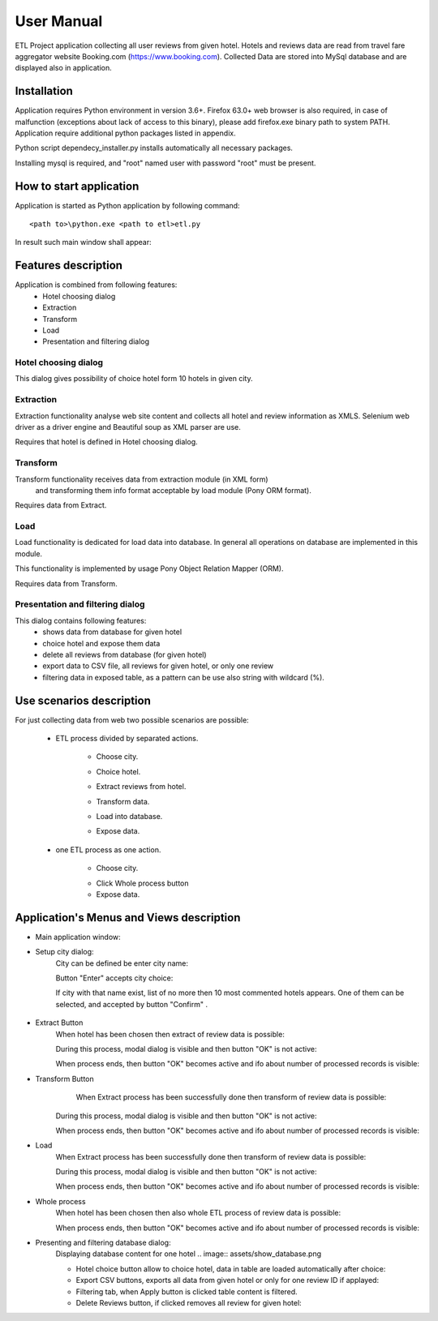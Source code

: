 ============
User Manual
============

ETL Project application collecting all user reviews from given hotel.
Hotels and reviews data are read from travel fare aggregator website Booking.com (https://www.booking.com).
Collected Data are stored into MySql database and are displayed also in application.

Installation
------------
Application requires Python environment in version 3.6+. Firefox 63.0+ web browser is             also required, in case of malfunction (exceptions about lack of access to this binary), please add firefox.exe binary path to system PATH.
Application require additional python packages listed in appendix.

Python script dependecy_installer.py installs automatically all necessary packages.

Installing mysql is required, and  "root" named user with password "root" must be present.

How to start application
------------------------
Application is started as Python application by following command::

    <path to>\python.exe <path to etl>etl.py

In result such main window shall appear:

.. image:: assets/main.png

Features description
--------------------
Application is combined from following features:
    - Hotel choosing dialog
    - Extraction
    - Transform
    - Load
    - Presentation and filtering dialog

Hotel choosing dialog
~~~~~~~~~~~~~~~~~~~~~
This dialog gives possibility of choice hotel form 10 hotels in given city.

Extraction
~~~~~~~~~~
Extraction functionality analyse web site content and collects all hotel and review information as XMLS.
Selenium web driver as a driver engine and Beautiful soup as XML parser are use.

Requires that hotel is defined in Hotel choosing dialog.

Transform
~~~~~~~~~
Transform functionality receives data from extraction module (in XML form)
 and transforming them info format acceptable by load module (Pony ORM  format).

Requires data from Extract.

Load
~~~~
Load functionality is dedicated for load data into database.
In general all operations on database are implemented in this module.

This functionality is implemented by usage Pony Object Relation Mapper (ORM).

Requires data from Transform.

Presentation and filtering dialog
~~~~~~~~~~~~~~~~~~~~~~~~~~~~~~~~~
This dialog contains following features:
    - shows data from database for given hotel
    - choice hotel and expose them data
    - delete all reviews from database (for given hotel)
    - export data to CSV file, all reviews for given hotel, or only one review
    - filtering data in exposed table, as a pattern can be use also string with wildcard (%).

Use scenarios description
-------------------------
For just collecting data from web two possible scenarios are possible:

    - ETL process divided by separated actions.

        - Choose city.

        .. image:: assets/example_city_enter.png

        - Choice hotel.

        .. image:: assets/example_city_select.png

        - Extract reviews from hotel.

        .. image:: assets/extract.png

        - Transform data.

        .. image:: assets/transform.png

        - Load into database.

        .. image:: assets/load.png

        - Expose data.

        .. image:: assets/example_database_content.png

    - one ETL process as one action.

        - Choose city.

        .. image:: assets/example_city_enter.png

        - Click Whole process button

        - Expose data.

        .. image:: assets/example_database_content.png


Application's Menus and Views description
-----------------------------------------

- Main application window:
    .. image:: assets/main.png

- Setup city dialog:
    City can be defined be enter city name:

    .. image:: assets/city_text_box.png

    Button "Enter" accepts city choice:

    .. image:: assets/city_enter.png

    If city with that name exist, list of no more then 10 most commented hotels appears.
    One of them can be selected, and accepted by button "Confirm" .

     .. image:: assets/example_city_select.png

- Extract Button
    When hotel has been chosen then extract of review data is possible:

    .. image:: assets/extract.png

    During this process, modal dialog is visible and then button "OK" is not active:

    .. image:: assets/modal_extract.png

    When process ends, then button "OK" becomes active and ifo about number of processed records is visible:

- Transform Button
     When Extract process has been successfully done then transform of review data is possible:

    .. image:: assets/transform.png

    During this process, modal dialog is visible and then button "OK" is not active:

    .. image:: assets/modal_transform.png

    When process ends, then button "OK" becomes active and ifo about number of processed records is visible:

- Load
    When Extract process has been successfully done then transform of review data is possible:

    .. image:: assets/load.png

    During this process, modal dialog is visible and then button "OK" is not active:

    .. image:: assets/modal_transform.png

    When process ends, then button "OK" becomes active and ifo about number of processed records is visible:

- Whole process
    When hotel has been chosen then also whole ETL process of review data is possible:

    .. image:: assets/whole.png

     During this process, modal dialog is visible and then button "OK" is not active:

    .. image:: assets/modal_whole.png

    When process ends, then button "OK" becomes active and ifo about number of processed records is visible:

- Presenting and filtering database dialog:
    Displaying database content for one hotel
    .. image:: assets/show_database.png

    - Hotel choice button allow to choice hotel, data in table are loaded automatically after choice:
    - Export CSV buttons, exports all data from given hotel or only for one review ID if applayed:
    - Filtering tab, when Apply button is clicked table content is filtered.
    - Delete Reviews button, if clicked removes all review for given hotel: